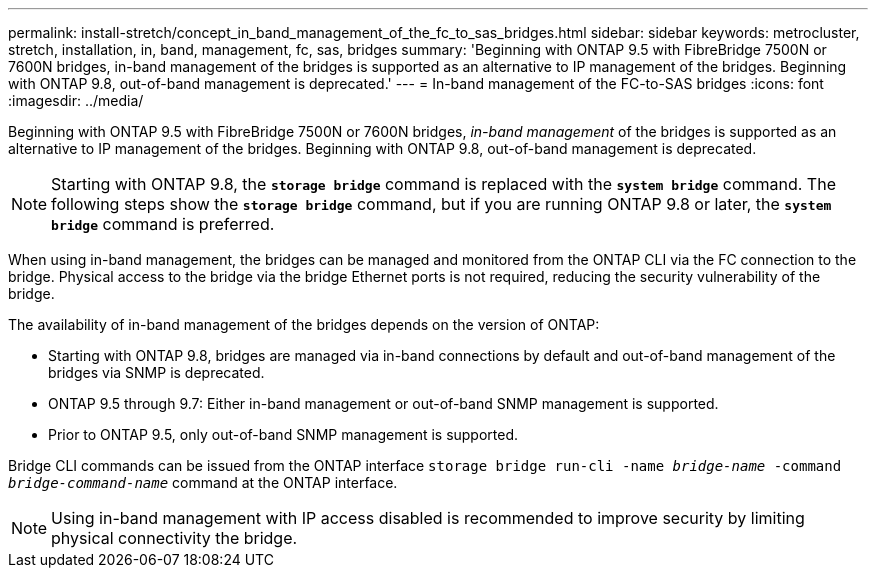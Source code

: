 ---
permalink: install-stretch/concept_in_band_management_of_the_fc_to_sas_bridges.html
sidebar: sidebar
keywords: metrocluster, stretch, installation, in, band, management, fc, sas, bridges
summary: 'Beginning with ONTAP 9.5 with FibreBridge 7500N or 7600N bridges, in-band management of the bridges is supported as an alternative to IP management of the bridges. Beginning with ONTAP 9.8, out-of-band management is deprecated.'
---
= In-band management of the FC-to-SAS bridges
:icons: font
:imagesdir: ../media/

[.lead]
Beginning with ONTAP 9.5 with FibreBridge 7500N or 7600N bridges, _in-band management_ of the bridges is supported as an alternative to IP management of the bridges. Beginning with ONTAP 9.8, out-of-band management is deprecated.

NOTE: Starting with ONTAP 9.8, the `*storage bridge*` command is replaced with the `*system bridge*` command. The following steps show the `*storage bridge*` command, but if you are running ONTAP 9.8 or later, the `*system bridge*` command is preferred.

When using in-band management, the bridges can be managed and monitored from the ONTAP CLI via the FC connection to the bridge. Physical access to the bridge via the bridge Ethernet ports is not required, reducing the security vulnerability of the bridge.

The availability of in-band management of the bridges depends on the version of ONTAP:

* Starting with ONTAP 9.8, bridges are managed via in-band connections by default and out-of-band management of the bridges via SNMP is deprecated.
* ONTAP 9.5 through 9.7: Either in-band management or out-of-band SNMP management is supported.
* Prior to ONTAP 9.5, only out-of-band SNMP management is supported.

Bridge CLI commands can be issued from the ONTAP interface `storage bridge run-cli -name _bridge-name_ -command _bridge-command-name_` command at the ONTAP interface.

NOTE: Using in-band management with IP access disabled is recommended to improve security by limiting physical connectivity the bridge.
